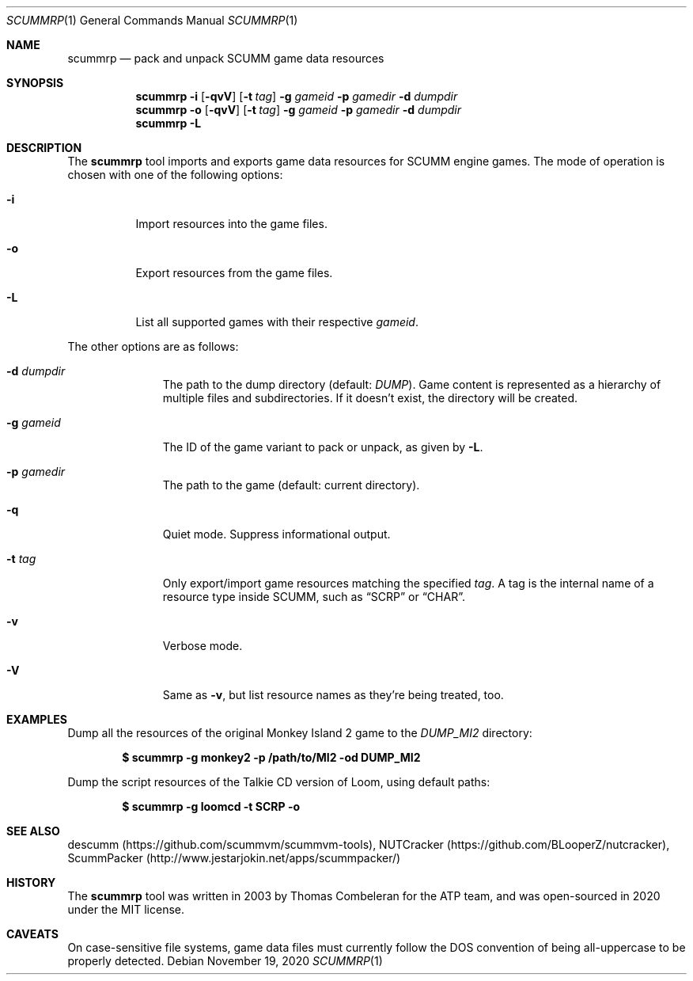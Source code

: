 .\" SPDX-License-Identifier: MIT
.\"
.\" Copyright (c) 2020-2021 Donovan Watteau
.\"
.\" Permission is hereby granted, free of charge, to any person obtaining a copy
.\" of this software and associated documentation files (the "Software"), to deal
.\" in the Software without restriction, including without limitation the rights
.\" to use, copy, modify, merge, publish, distribute, sublicense, and/or sell
.\" copies of the Software, and to permit persons to whom the Software is
.\" furnished to do so, subject to the following conditions:
.\"
.\" The above copyright notice and this permission notice shall be included in
.\" all copies or substantial portions of the Software.
.\"
.\" THE SOFTWARE IS PROVIDED "AS IS", WITHOUT WARRANTY OF ANY KIND, EXPRESS OR
.\" IMPLIED, INCLUDING BUT NOT LIMITED TO THE WARRANTIES OF MERCHANTABILITY,
.\" FITNESS FOR A PARTICULAR PURPOSE AND NONINFRINGEMENT. IN NO EVENT SHALL THE
.\" AUTHORS OR COPYRIGHT HOLDERS BE LIABLE FOR ANY CLAIM, DAMAGES OR OTHER
.\" LIABILITY, WHETHER IN AN ACTION OF CONTRACT, TORT OR OTHERWISE, ARISING FROM,
.\" OUT OF OR IN CONNECTION WITH THE SOFTWARE OR THE USE OR OTHER DEALINGS IN
.\" THE SOFTWARE.
.Dd $Mdocdate: November 19 2020 $
.Dt SCUMMRP 1
.Os
.Sh NAME
.Nm scummrp
.Nd pack and unpack SCUMM game data resources
.Sh SYNOPSIS
.Nm scummrp
.Fl i
.Op Fl qvV
.Op Fl t Ar tag
.Fl g Ar gameid
.Fl p Ar gamedir
.Fl d Ar dumpdir
.Nm scummrp
.Fl o
.Op Fl qvV
.Op Fl t Ar tag
.Fl g Ar gameid
.Fl p Ar gamedir
.Fl d Ar dumpdir
.Nm scummrp
.Fl L
.Sh DESCRIPTION
The
.Nm
tool imports and exports game data resources for SCUMM engine games.
The mode of operation is chosen with one of the following options:
.Bl -tag -width Ds
.It Fl i
Import resources into the game files.
.It Fl o
Export resources from the game files.
.It Fl L
List all supported games with their respective
.Ar gameid .
.El
.Pp
The other options are as follows:
.Bl -tag -width Dsgamedir
.It Fl d Ar dumpdir
The path to the dump directory (default:
.Pa DUMP ) .
Game content is represented as a hierarchy of multiple files and subdirectories.
If it doesn't exist, the directory will be created.
.It Fl g Ar gameid
The ID of the game variant to pack or unpack, as given by
.Fl L .
.It Fl p Ar gamedir
The path to the game (default: current directory).
.It Fl q
Quiet mode.
Suppress informational output.
.It Fl t Ar tag
Only export/import game resources matching the specified
.Ar tag .
A tag is the internal name of a resource type inside SCUMM,
such as
.Dq SCRP
or
.Dq CHAR .
.It Fl v
Verbose mode.
.It Fl V
Same as
.Fl v ,
but list resource names as they're being treated, too.
.El
.Sh EXAMPLES
Dump all the resources of the original Monkey Island 2 game to the
.Pa DUMP_MI2
directory:
.Pp
.Dl $ scummrp -g monkey2 -p /path/to/MI2 -od DUMP_MI2
.Pp
Dump the script resources of the Talkie CD version of Loom, using
default paths:
.Pp
.Dl $ scummrp -g loomcd -t SCRP -o
.Sh SEE ALSO
descumm
.Pq Lk https://github.com/scummvm/scummvm-tools ,
NUTCracker
.Pq Lk https://github.com/BLooperZ/nutcracker ,
ScummPacker
.Pq Lk http://www.jestarjokin.net/apps/scummpacker/
.Sh HISTORY
The
.Nm
tool was written in 2003 by Thomas Combeleran for the ATP team,
and was open-sourced in 2020 under the MIT license.
.Sh CAVEATS
On case-sensitive file systems, game data files must currently
follow the DOS convention of being all-uppercase to be properly
detected.
